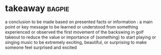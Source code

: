 * takeaway :bagpie:
a conclusion to be made based on presented facts or information : a main point or key message to be learned or understood from something experienced or observed
the first movement of the backswing in golf
takeout
to reduce the value or importance of (something)
to start playing or singing music
to be extremely exciting, beautiful, or surprising
to make someone feel surprised and excited

